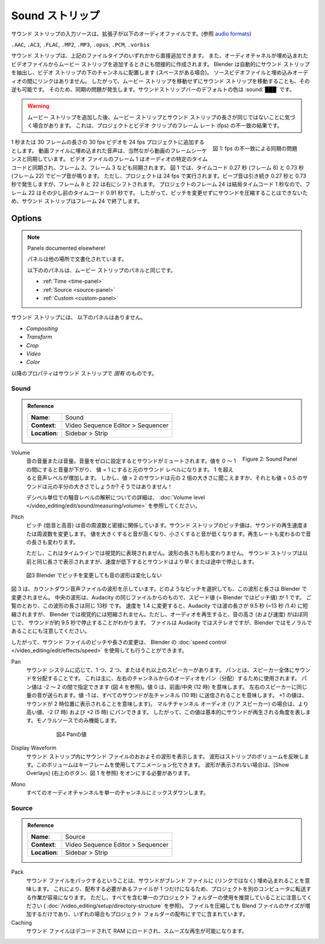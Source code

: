.. _bpy.types.SoundSequence:

***********
Sound ストリップ
***********

.. The input source of a Sound strip is an audio file with extension
.. ``.AAC``, ``.AC3``, ``.FLAC``, ``.MP2``, ``.MP3``,  ``.opus``, ``.PCM``,  or ``.vorbis``
サウンド ストリップの入力ソースは、拡張子が以下のオーディオファイルです。(参照 `audio formats <https://docs.blender.org/manual/en/dev/files/media/video_formats.html>`_)

``.AAC``, ``.AC3``, ``.FLAC``, ``.MP2``, ``.MP3``,  ``.opus``, ``.PCM``, ``.vorbis``

.. (see `audio formats <https://docs.blender.org/manual/en/dev/files/media/video_formats.html>`_).

..
  You can add a Sound strip directly from one of the above-mentioned filetypes.
  It is also indirectly created when you add a Movie strip from a video file with an embedded audio channel.
  Blender will automatically extract the sound strip and put it in the channel beneath the video strip (if there is room).
  There is no linking between the source video file and the embedded audio.
  So, you can move the sound strip without moving the movie strip and vice versa;
  thereby creating a synchronization problem.
  The :ref:`default <default-color>` color of the Sound strip bar is: :sound:`███`
..

サウンド ストリップは、上記のファイルタイプのいずれかから直接追加できます。
また、オーディオチャネルが埋め込まれたビデオファイルからムービー ストリップを追加するときにも間接的に作成されます。
Blender は自動的にサウンド ストリップを抽出し、ビデオ ストリップの下のチャンネルに配置します (スペースがある場合)。
ソースビデオファイルと埋め込みオーディオの間にリンクはありません。
したがって、ムービー ストリップを移動せずにサウンド ストリップを移動することも、その逆も可能です。
そのため、同期の問題が発生します。サウンドストリップバーのデフォルトの色は :sound:`███` です。

.. warning::

   .. Sometimes, after adding a Movie strip, you will notice that the Movie and Sound strip have not the same length.
   .. This is the result of a mismatch between the Frame rate (fps) of the project and the video clip.
   ムービー ストリップを追加した後、ムービー ストリップとサウンド ストリップの長さが同じではないことに気づく場合があります。
   これは、プロジェクトとビデオ クリップのフレーム レート (fps) の不一致の結果です。

.. figure:: /images/vse_setup_project_striptypes_sound.svg
   :alt: Synchronization problem
   :align: Right

   図 1: fps の不一致による同期の問題

..
  Suppose, you are adding a 30 fps video with a duration of 1 second or 30 frames to a 24 fps project.
  The embedded audio in the video file is of course synchronized with the frame sequence of the video.
  Frame 1 of the video file is synced with a specific time code in the audio, and so is frame 2, frame 3, ect...
  In figure 1, there is a beep at timecode 0.27 s (frame 8) and at 0.73 s (frame 22).
  But, the project runs at 24 fps.
  The beeps still occur at 0.27 and 0.73 s but frame 8 and 22 are shifted to the right.
  Frame 24 in the project is after all at time code 1 s, so,
  frame 22 is lightly before that at timecode 0.91 s.
  The Sound strip therefore will end at frame 24 because sound cannot be compressed without changing the Pitch.
..
1 秒または 30 フレームの長さの 30 fps ビデオを 24 fps プロジェクトに追加するとします。
動画ファイルに埋め込まれた音声は、当然ながら動画のフレームシーケンスと同期しています。
ビデオ ファイルのフレーム 1 はオーディオの特定のタイム コードと同期され、フレーム 2、フレーム 3 なども同期されます。
図 1 では、タイムコード 0.27 秒 (フレーム 8) と 0.73 秒 (フレーム 22) でビープ音が鳴ります。
ただし、プロジェクトは 24 fps で実行されます。ビープ音は引き続き 0.27 秒と 0.73 秒で発生しますが、フレーム 8 と 22 は右にシフトされます。
プロジェクトのフレーム 24 は結局タイムコード 1 秒なので、フレーム 22 はその少し前のタイムコード 0.91 秒です。
したがって、ピッチを変更せずにサウンドを圧縮することはできないため、サウンド ストリップはフレーム 24 で終了します。


Options
=======

.. note:: Panels documented elsewhere!

   .. The following panels are identical to those of the Movie strip:
   .. :ref:`Time <time-panel>`, :ref:`Source <source-panel>` and :ref:`Custom <custom-panel>`.
   パネルは他の場所で文書化されています。

   以下ののパネルは、ムービー ストリップのパネルと同じです。

   - :ref:`Time <time-panel>`
   - :ref:`Source <source-panel>`
   - :ref:`Custom <custom-panel>`

.. There are **no** *Compositing*, *Transform*, *Crop*, *Video*, and *Color* panels for the Sound strip.
.. The following properties are **specific** for sound strips.

サウンド ストリップには、 以下のパネルはありません。

- *Compositing*
- *Transform*
- *Crop*
- *Video*
- *Color*

以降のプロパティはサウンド ストリップで *固有* のものです。

Sound
-----

.. admonition:: Reference
   :class: refbox

   =============   ==========================================================================
   **Name**:       Sound
   **Context**:    Video Sequence Editor > Sequencer
   **Location**:   Sidebar > Strip
   =============   ==========================================================================

.. figure:: /images/vse_setup_project_striptypes_panel-sound.svg
   :scale: 80%
   :alt: Sound Panel
   :align: Right

   Figure 2: Sound Panel

Volume
  ..
   The volume or loudness of the sound. Setting the Volume to zero will mute the sound
   A value of 0 - 1 will reduce the volume, while a value = 1 results in the original sound level.
   Above 1 will increase the sound level. However, does a sound with value = 2 sound double
   as loud or with value = 0.5 half as loud as the original? Not at all!

   For more detailed information about the interpretation of the sound level in terms of decibels;
   see :doc:`Volume level </video_editing/edit/sound/measuring/volume>`.
  ..
  音の音量または音量。音量をゼロに設定するとサウンドがミュートされます。値を 0 ～ 1 の間にすると音量が下がり、
  値 = 1 にすると元のサウンド レベルになります。
  1 を超えると音声レベルが増加します。
  しかし、値 = 2 のサウンドは元の 2 倍の大きさに聞こえますか、それとも値 = 0.5 のサウンドは元の半分の大きさでしょうか? そうではありません！

  デシベル単位での騒音レベルの解釈についての詳細は、 :doc:`Volume level </video_editing/edit/sound/measuring/volume>` を参照してください。

Pitch
  ..
   Pitch (lower versus higher tones) is closely related to the frequency of a sound.
   The Pitch value of the Sound strip will change the playback speed or frequency of the sound.
   Increasing the value will make the sound appear higher in tone, decreasing will lower the tone.
   Because the playback rate is also changed, the length of the sound is changed.

   This is however not visually represented in the timeline.
   Neither the length nor the shape of the waveform is changed.
   The Sound strip appears equally long as before but the sound
   will stop earlier or premature in case of a reduction of the speed.
  ..

  ピッチ (低音と高音) は音の周波数と密接に関係しています。サウンド ストリップのピッチ値は、サウンドの再生速度または周波数を変更します。
  値を大きくすると音が高くなり、小さくすると音が低くなります。再生レートも変わるので音の長さも変わります。

  ただし、これはタイムラインでは視覚的に表現されません。波形の長さも形も変わりません。
  サウンド ストリップは以前と同じ長さで表示されますが、速度が低下するとサウンドはより早くまたは途中で停止します。


.. figure:: /images/vse_setup_project_striptypes_sound-waveform.svg
   :alt: Sound waveform

   図3 Blender でピッチを変更しても音の波形は変化しない

..
  Figure 3 shows the waveform of a countdown audio file. Whatever pitch you select,
  this waveform and length will not change in Blender.
  The middle waveform is from the same file in Audacity with a speed value (= pitch value in Blender) of 1.
  As you can see the length of this wave is the same; ~ 13 s. When the speed is changed to 1.4,
  the length of the wave is reduced to 9.5 s (~13s /1.4) in Audacity but visually not in Blender.
  However, playing the audio will reveal that the tone height (and speed)
  is about the same and that the sound will stop at ~9.5 s.
  Please, note also that the file is stereo in Audacity but mono in Blender.
..
図 3 は、カウントダウン音声ファイルの波形を示しています。どのようなピッチを選択しても、この波形と長さは Blender で変更されません。
中央の波形は、Audacity の同じファイルからのもので、スピード値 (= Blender ではピッチ値) が 1 です。
ご覧のとおり、この波形の長さは同じ 13秒 です。
速度を 1.4 に変更すると、Audacity では波の長さが 9.5 秒 (~13 秒 /1.4) に短縮されますが、
Blender では視覚的には短縮されません。ただし、オーディオを再生すると、音の高さ (および速度) がほぼ同じで、
サウンドが約 9.5 秒で停止することがわかります。
ファイルは Audacity ではステレオですが、Blender ではモノラルであることにも注意してください。

..
  So, changing the pitch or duration of a sound file can -and is usually- also done
  with the :doc:`speed control </video_editing/edit/effects/speed>` in Blender.
  :doc:`Strip types </video_editing/edit/montage/striptypes/index>`
..
したがって、サウンド ファイルのピッチや長さの変更は、 Blender の :doc:`speed control </video_editing/edit/effects/speed>` を使用しても行うことができます。

Pan
  ..
   Depending on your sound system, you have one, two, or more speakers.
   Panning is the distribution of the sound over those speakers.
   It is mainly used to pan (distribute) the audio from left and right channels.
   Pan values can be between -2 and 2 (see figure 4). A value of zero means front/center (12 o'clock).
   An equal amount of sound is sent to the left and right speakers.
   A value of -1 means that all sound is sent to the left channel (10 o'clock).
   And a value of +1 means that the sound will appear at 2 o'clock).
   In the case of multichannel audio (rear speakers),
   you can pan to those with the higher values: -2 (7 o'clock) and +2 (5 o'clock).
   So this value basically represents the angle at which the sound is played. Only works for mono sources.
  ..
  サウンド システムに応じて、1 つ、2 つ、またはそれ以上のスピーカーがあります。
  パンとは、スピーカー全体にサウンドを分配することです。
  これは主に、左右のチャンネルからのオーディオをパン（分配）するために使用されます。
  パン値は -2 ～ 2 の間で指定できます (図 4 を参照)。値 0 は、前面/中央 (12 時) を意味します。
  左右のスピーカーに同じ量の音が送られます。値 -1 は、すべてのサウンドが左チャンネル (10 時) に送信されることを意味します。
  +1 の値は、サウンドが 2 時位置に表示されることを意味します)。
  マルチチャンネル オーディオ (リア スピーカー) の場合は、より高い値、-2 (7 時) および +2 (5 時) にパンできます。
  したがって、この値は基本的にサウンドが再生される角度を表します。モノラルソースでのみ機能します。

   .. figure:: /images/vse_setup_project_striptypes_sound-pan.svg
      :scale: 50%
      :alt: Pan values

      図4 Panの値

Display Waveform
  ..
   Display an approximate waveform of the sound file inside of the sound strip.
   The waveform reflects strip volume. This volume can be animated using keyframes.
   If the waveform is not displayed, you'll have to turn on the Show Overlays (button at the top right; see figure 1).
  ..
  サウンド ストリップ内にサウンド ファイルのおおよその波形を表示します。
  波形はストリップのボリュームを反映します。このボリュームはキーフレームを使用してアニメーション化できます。
  波形が表示されない場合は、[Show Overlays] (右上のボタン、図 1 を参照) をオンにする必要があります。

Mono
   .. Mixdown all audio channels into a single one.
   すべてのオーディオチャンネルを単一のチャンネルにミックスダウンします。


Source
------

.. admonition:: Reference
   :class: refbox

   =============   ==========================================================================
   **Name**:       Source
   **Context**:    Video Sequence Editor > Sequencer
   **Location**:   Sidebar > Strip
   =============   ==========================================================================

Pack
  ..
   Packing the sound file means that the sound is embedded -not linked- in the blend-file.
   This can ease the job of transferring a project to another computer because you have to distribute only one file.
   But, remember, we advocate the use of a single, all-containing project folder
   (see :doc:`/video_editing/setup/directory-structure`).
   Packing the file will only increase the size of the Blend-file
   and is in any case already included in the distribution of the project folder.
  ..

  サウンド ファイルをパックするということは、サウンドがブレンド ファイルに (リンクではなく) 埋め込まれることを意味します。
  これにより、配布する必要があるファイルが 1 つだけになるため、プロジェクトを別のコンピュータに転送する作業が容易になります。
  ただし、すべてを含む単一のプロジェクト フォルダーの使用を推奨していることに注意してください ( :doc:`/video_editing/setup/directory-structure` を参照)。
  ファイルを圧縮しても Blend ファイルのサイズが増加するだけであり、いずれの場合もプロジェクト フォルダーの配布にすでに含まれています。

Caching
   .. The sound file is decoded and loaded into RAM for fluent playing.
   サウンド ファイルはデコードされて RAM にロードされ、スムーズな再生が可能になります。
